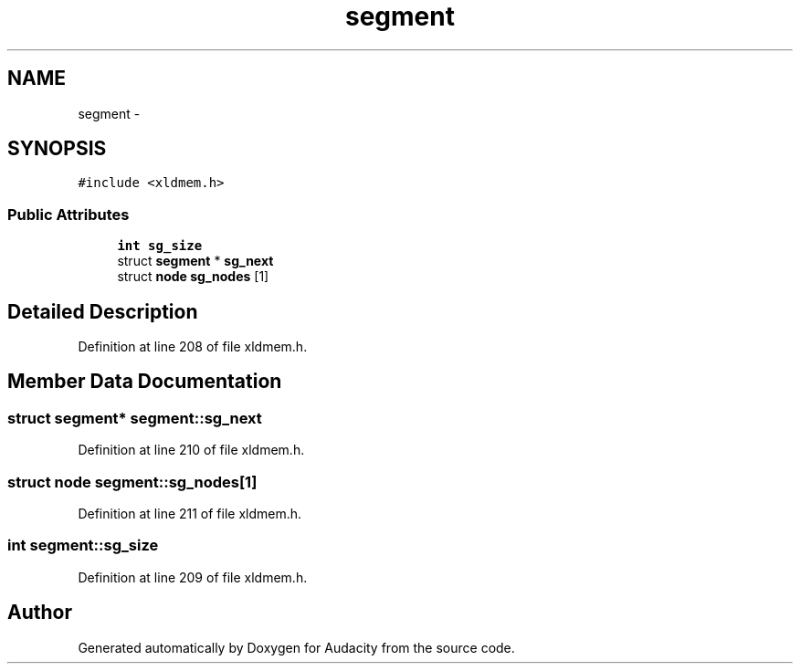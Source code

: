 .TH "segment" 3 "Thu Apr 28 2016" "Audacity" \" -*- nroff -*-
.ad l
.nh
.SH NAME
segment \- 
.SH SYNOPSIS
.br
.PP
.PP
\fC#include <xldmem\&.h>\fP
.SS "Public Attributes"

.in +1c
.ti -1c
.RI "\fBint\fP \fBsg_size\fP"
.br
.ti -1c
.RI "struct \fBsegment\fP * \fBsg_next\fP"
.br
.ti -1c
.RI "struct \fBnode\fP \fBsg_nodes\fP [1]"
.br
.in -1c
.SH "Detailed Description"
.PP 
Definition at line 208 of file xldmem\&.h\&.
.SH "Member Data Documentation"
.PP 
.SS "struct \fBsegment\fP* segment::sg_next"

.PP
Definition at line 210 of file xldmem\&.h\&.
.SS "struct \fBnode\fP segment::sg_nodes[1]"

.PP
Definition at line 211 of file xldmem\&.h\&.
.SS "\fBint\fP segment::sg_size"

.PP
Definition at line 209 of file xldmem\&.h\&.

.SH "Author"
.PP 
Generated automatically by Doxygen for Audacity from the source code\&.
